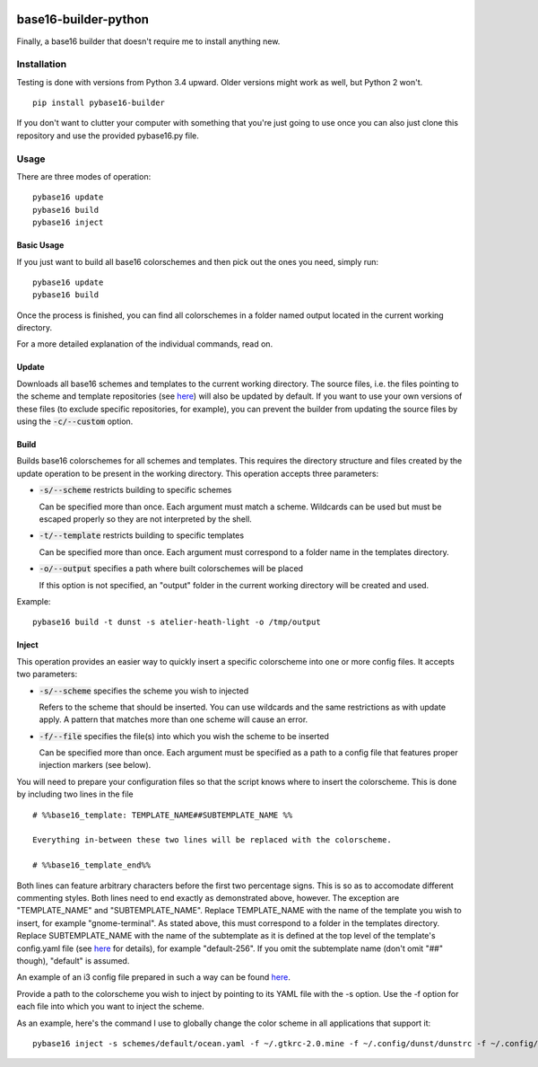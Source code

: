 .. image:: https://travis-ci.org/InspectorMustache/base16-builder-python.svg?branch=master
    :target: https://travis-ci.org/InspectorMustache/base16-builder-python

base16-builder-python
================

Finally, a base16 builder that doesn't require me to install anything new.

Installation
------------
Testing is done with versions from Python 3.4 upward.  Older versions might work as well, but Python 2 won't.
::
    pip install pybase16-builder

If you don't want to clutter your computer with something that you're just going to use once you can also just clone this repository and use the provided pybase16.py file.

Usage
-----
There are three modes of operation:
::
    pybase16 update
    pybase16 build
    pybase16 inject

Basic Usage
^^^^^^^^^^^
If you just want to build all base16 colorschemes and then pick out the ones you need, simply run:
::
   pybase16 update
   pybase16 build

Once the process is finished, you can find all colorschemes in a folder named output located in the current working directory.

For a more detailed explanation of the individual commands, read on.

Update
^^^^^^
Downloads all base16 schemes and templates to the current working directory.
The source files, i.e. the files pointing to the scheme and template repositories (see `here <https://github.com/chriskempson/base16/blob/master/builder.md>`_) will also be updated by default.  If you want to use your own versions of these files (to exclude specific repositories, for example), you can prevent the builder from updating the source files by using the :code:`-c/--custom` option.

Build
^^^^^
Builds base16 colorschemes for all schemes and templates.  This requires the directory structure and files created by the update operation to be present in the working directory.  This operation accepts three parameters:

* :code:`-s/--scheme` restricts building to specific schemes

  Can be specified more than once.  Each argument must match a scheme.  Wildcards can be used but must be escaped properly so they are not interpreted by the shell.

* :code:`-t/--template` restricts building to specific templates

  Can be specified more than once.  Each argument must correspond to a folder name in the templates directory.

* :code:`-o/--output` specifies a path where built colorschemes will be placed

  If this option is not specified, an "output" folder in the current working directory will be created and used.

Example:
::
    pybase16 build -t dunst -s atelier-heath-light -o /tmp/output

Inject
^^^^^^
This operation provides an easier way to quickly insert a specific colorscheme into one or more config files.  It accepts two parameters:

* :code:`-s/--scheme` specifies the scheme you wish to injected

  Refers to the scheme that should be inserted.  You can use wildcards and the same restrictions as with update apply.  A pattern that matches more than one scheme will cause an error.

* :code:`-f/--file` specifies the file(s) into which you wish the scheme to be inserted

  Can be specified more than once.  Each argument must be specified as a path to a config file that features proper injection markers (see below).

You will need to prepare your configuration files so that the script knows where to insert the colorscheme.  This is done by including two lines in the file
::

    # %%base16_template: TEMPLATE_NAME##SUBTEMPLATE_NAME %%

    Everything in-between these two lines will be replaced with the colorscheme.

    # %%base16_template_end%%

Both lines can feature arbitrary characters before the first two percentage signs.  This is so as to accomodate different commenting styles.  Both lines need to end exactly as demonstrated above, however.  The exception are "TEMPLATE_NAME" and "SUBTEMPLATE_NAME".  Replace TEMPLATE_NAME with the name of the template you wish to insert, for example "gnome-terminal".  As stated above, this must correspond to a folder in the templates directory.  Replace SUBTEMPLATE_NAME with the name of the subtemplate as it is defined at the top level of the template's config.yaml file (see `here <https://github.com/chriskempson/base16/blob/master/file.md>`_ for details), for example "default-256".  If you omit the subtemplate name (don't omit "##" though), "default" is assumed.

An example of an i3 config file prepared in such a way can be found `here <https://github.com/InspectorMustache/pybase16-builder/blob/master/tests/test_config>`_.

Provide a path to the colorscheme you wish to inject by pointing to its YAML file with the -s option.  Use the -f option for each file into which you want to inject the scheme.

As an example, here's the command I use to globally change the color scheme in all applications that support it:
::
    pybase16 inject -s schemes/default/ocean.yaml -f ~/.gtkrc-2.0.mine -f ~/.config/dunst/dunstrc -f ~/.config/i3/config -f ~/.config/termite/config -f ~/.config/zathura/zathurarc
